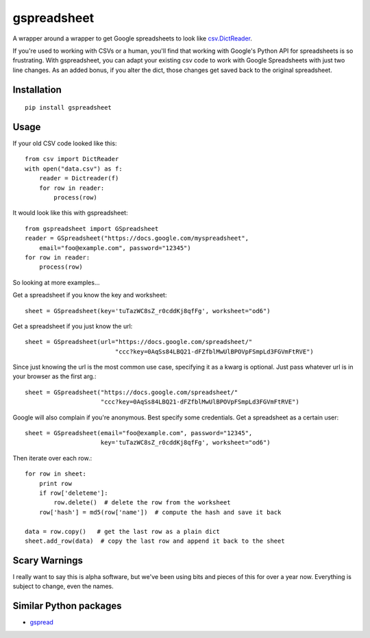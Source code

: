 gspreadsheet
============

A wrapper around a wrapper to get Google spreadsheets to look like
csv.DictReader_.

If you're used to working with CSVs or a human, you'll find that working with
Google's Python API for spreadsheets is so frustrating. With gspreadsheet, you
can adapt your existing csv code to work with Google Spreadsheets with just two
line changes. As an added bonus, if you alter the dict, those changes get saved
back to the original spreadsheet.

.. _csv.DictReader: http://docs.python.org/2/library/csv.html#csv.DictReader

Installation
------------

::

    pip install gspreadsheet

Usage
-----
If your old CSV code looked like this::

    from csv import DictReader
    with open("data.csv") as f:
        reader = Dictreader(f)
        for row in reader:
            process(row)

It would look like this with gspreadsheet::

    from gspreadsheet import GSpreadsheet
    reader = GSpreadsheet("https://docs.google.com/myspreadsheet",
        email="foo@example.com", password="12345")
    for row in reader:
        process(row)

So looking at more examples...

Get a spreadsheet if you know the key and worksheet::

    sheet = GSpreadsheet(key='tuTazWC8sZ_r0cddKj8qfFg', worksheet="od6")

Get a spreadsheet if you just know the url::

    sheet = GSpreadsheet(url="https://docs.google.com/spreadsheet/"
                             "ccc?key=0AqSs84LBQ21-dFZfblMwUlBPOVpFSmpLd3FGVmFtRVE")

Since just knowing the url is the most common use case, specifying it as a
kwarg is optional. Just pass whatever url is in your browser as the first arg.::

    sheet = GSpreadsheet("https://docs.google.com/spreadsheet/"
                         "ccc?key=0AqSs84LBQ21-dFZfblMwUlBPOVpFSmpLd3FGVmFtRVE")

Google will also complain if you're anonymous. Best specify some credentials.
Get a spreadsheet as a certain user::

    sheet = GSpreadsheet(email="foo@example.com", password="12345",
                         key='tuTazWC8sZ_r0cddKj8qfFg', worksheet="od6")

Then iterate over each row.::

    for row in sheet:
        print row
        if row['deleteme']:
            row.delete()  # delete the row from the worksheet
        row['hash'] = md5(row['name'])  # compute the hash and save it back

    data = row.copy()   # get the last row as a plain dict
    sheet.add_row(data)  # copy the last row and append it back to the sheet

Scary Warnings
--------------

I really want to say this is alpha software, but we've been using bits and
pieces of this for over a year now. Everything is subject to change, even the
names.

Similar Python packages
-----------------------

* gspread_

.. _gspread: https://github.com/burnash/gspread
